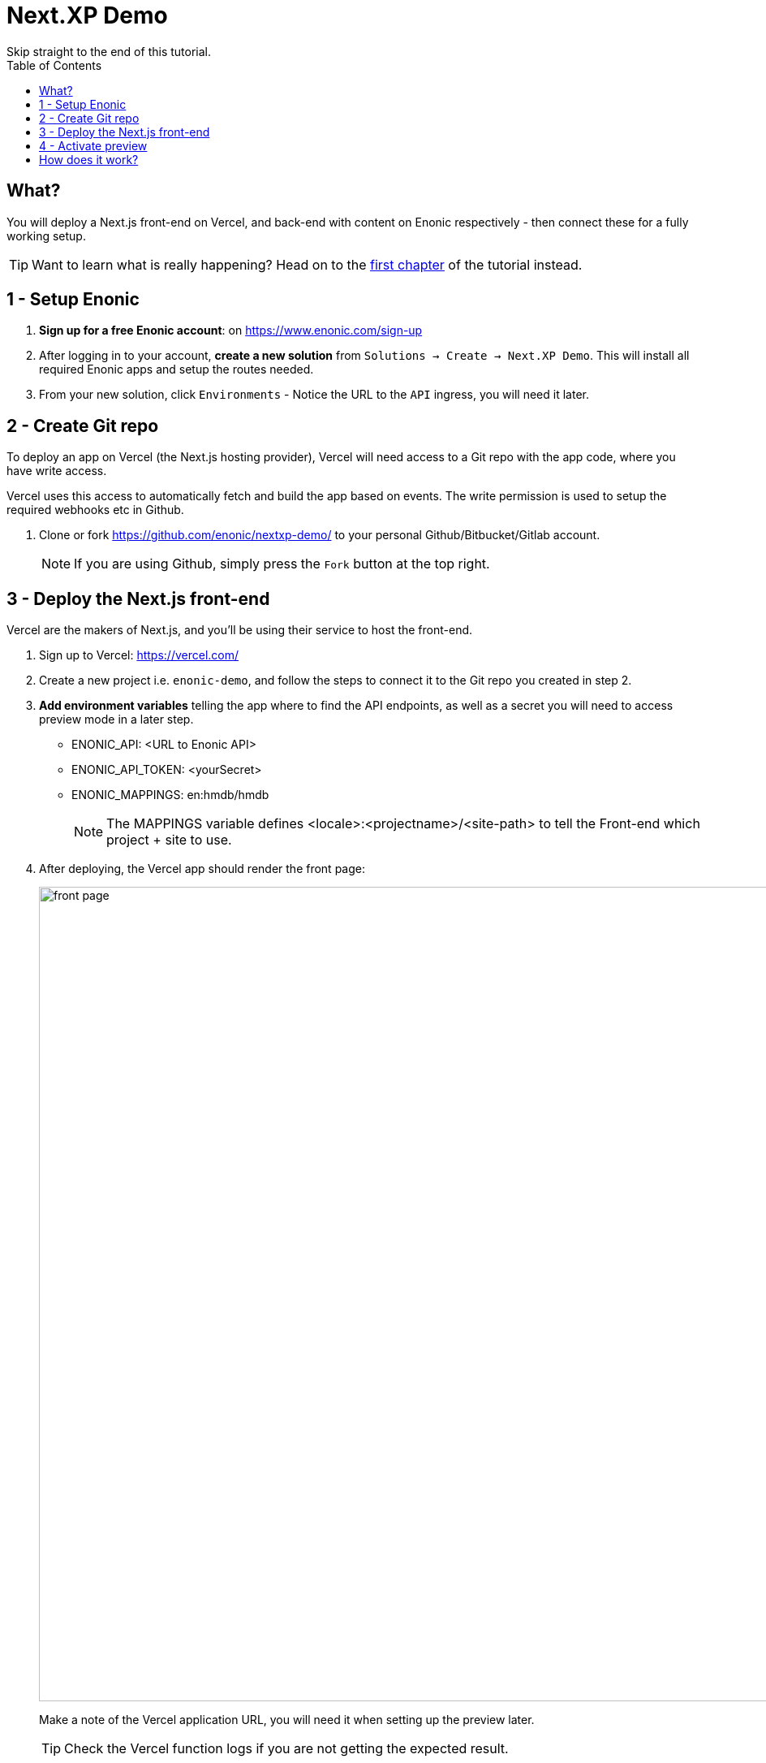 = Next.XP Demo
Skip straight to the end of this tutorial. 
:toc: right
:imagesdir: media/


== What?
You will deploy a Next.js front-end on Vercel, and back-end with content on Enonic respectively - then connect these for a fully working setup.

TIP: Want to learn what is really happening? Head on to the <<enonic-setup#, first chapter>> of the tutorial instead.

== 1 - Setup Enonic

. **Sign up for a free Enonic account**: on https://www.enonic.com/sign-up
. After logging in to your account, **create a new solution** from `Solutions -> Create -> Next.XP Demo`. This will install all required Enonic apps and setup the routes needed. 
. From your new solution, click `Environments` - Notice the URL to the `API` ingress, you will need it later.

== 2 - Create Git repo

To deploy an app on Vercel (the Next.js hosting provider), Vercel will need access to a Git repo with the app code, where you have write access.

Vercel uses this access to automatically fetch and build the app based on events. The write permission is used to setup the required webhooks etc in Github.

. Clone or fork https://github.com/enonic/nextxp-demo/ to your personal Github/Bitbucket/Gitlab account.
+
NOTE: If you are using Github, simply press the `Fork` button at the top right.

== 3 - Deploy the Next.js front-end
Vercel are the makers of Next.js, and you'll be using their service to host the front-end.

. Sign up to Vercel: https://vercel.com/
. Create a new project i.e. `enonic-demo`, and follow the steps to connect it to the Git repo you created in step 2.
. **Add environment variables** telling the app where to find the API endpoints, as well as a secret you will need to access preview mode in a later step.
+
* ENONIC_API: <URL to Enonic API>
* ENONIC_API_TOKEN: <yourSecret>
* ENONIC_MAPPINGS: en:hmdb/hmdb
+
NOTE: The MAPPINGS variable defines <locale>:<projectname>/<site-path> to tell the Front-end which project + site to use.
+
. After deploying, the Vercel app should render the front page:
+
image:front-page.png[title="Front page showing some text, links and a picture",width=1003px]
+
Make a note of the Vercel application URL, you will need it when setting up the preview later.
+
TIP: Check the Vercel function logs if you are not getting the expected result.

== 4 - Activate preview
With the front-end running, it is time to enable preview in Content Studio.

The fastest way to try it out goes as follows:

. **Launch Enonic XP admin** from the solution dashboard.
. **Open Content Studio** from the top right `XP menu -> Content Studio`.
. Choose the `Headless Movie DB` project, then click the root item in the tree structure `/hmdb` and click `Edit`.
+
image:content-studio-edit-site.png[title="Select and edit the site",width=650px]
+
. Add the `Next.XP` app to the list of applications on the site.
It will override the default preview for the content within the site.
+
image:content-studio-add-nextxp.png[title="Add the Next.XP application to the site.",width=779px]
+
. Now, instruct Next.XP where to find the frontend server:
+
.Go to Applications tab in Enonic Cloud and select Next.XP app:
image:cloud-next-app-edit.png[title="Select the Next.XP application",width=937px]
+
.Press `Edit...` button in the app context menu and add the URL and secret of the Vercel app you deployed in step 3:
image:cloud-next-app-config.png[title="Add the Next.XP application to the site.",width=872px]
+
NOTE: We are overriding default preview configuration for all sites using the Next.XP app. Use a different keyword than `default` to define multiple front-ends.
+
. After saving and going back to Content Studio, the preview should update to show your front-end.
+
image:cloud-preview.png[title="Front page as seen from Content Studio",width=1419px]


== How does it work?
The Next.XP app acts as a proxy, and forwards the token from the configuration to activate Next.js' preview mode.

Your edits will only be visible in Content Studio, until published. 

When publishing changes, Next.XP should automatically trigger revalidation of all pages in the front-end, and the changes will go live.

Congratulations, you now have a Next.js site powered by Enonic! 🚀
